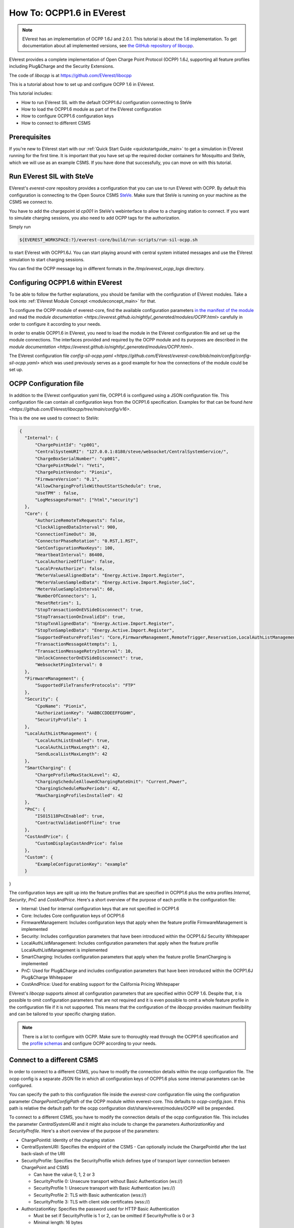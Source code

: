 **************************
How To: OCPP1.6 in EVerest
**************************

.. note::

  EVerest has an implementation of OCPP 1.6J and 2.0.1. This tutorial is about
  the 1.6 implementation. To get documentation about all implemented versions,
  see `the GitHub repository of libocpp <https://github.com/EVerest/libocpp>`_.

EVerest provides a complete implementation of Open Charge Point Protocol
(OCPP) 1.6J, supporting all feature profiles including Plug&Charge and the
Security Extensions.

The code of `libocpp` is at https://github.com/EVerest/libocpp

This is a tutorial about how to set up and configure OCPP 1.6 in EVerest.

This tutorial includes:

- How to run EVerest SIL with the default OCPP1.6J configuration connecting to
  SteVe
- How to load the OCPP1.6 module as part of the EVerest configuration 
- How to configure OCPP1.6 configuration keys
- How to connect to different CSMS

.. _prerequisites:

Prerequisites
=============

If you're new to EVerest start with our
:ref:`Quick Start Guide <quickstartguide_main>`
to get a simulation in EVerest running for the first time.
It is important that you have set up the required docker containers for
Mosquitto and SteVe, which we will use as an example CSMS.
If you have done that successfully, you can move on with this tutorial.

.. _run_with_steve:

Run EVerest SIL with SteVe
==========================

EVerest's `everest-core` repository provides a configuration that you can use to run EVerest with OCPP.
By default this configuration is connecting to the Open Source CSMS `SteVe <https://github.com/steve-community/steve>`_.
Make sure that SteVe is running on your machine as the CSMS we connect to. 

You have to add the chargepoint id *cp001* in SteVe's webinterface to allow to a charging station to connect.
If you want to simulate charging sessions, you also need to add OCPP tags for the authorization.

Simply run

.. code-block:: bash

    ${EVEREST_WORKSPACE:?}/everest-core/build/run-scripts/run-sil-ocpp.sh

to start EVerest with OCPP1.6J. You can start playing around with central system initiated messages and use 
the EVerest simulation to start charging sessions.

You can find the OCPP message log in different formats in the `/tmp/everest_ocpp_logs` directory.

.. _configure_ocpp_everest:

Configuring OCPP1.6 within EVerest
==================================

To be able to follow the further explanations, you should be familiar with the configuration of EVerest modules.
Take a look into :ref:`EVerest Module Concept <moduleconcept_main>` for that.

To configure the OCPP module of everest-core, find the available configuration parameters `in the manifest
of the module <https://github.com/EVerest/everest-core/blob/main/modules/OCPP/manifest.yaml>`_ and read the
`module documentation <https://everest.github.io/nightly/_generated/modules/OCPP.html>` carefully
in order to configure it according to your needs.

In order to enable OCPP1.6 in EVerest, you need to load the module in the EVerest configuration file and set up the module connections. The interfaces
provided and required by the OCPP module and its purposes are described in the `module documentation <https://everest.github.io/nightly/_generated/modules/OCPP.html>`.

The EVerest configuration file `config-sil-ocpp.yaml <https://github.com/EVerest/everest-core/blob/main/config/config-sil-ocpp.yaml>` which was used previously serves as a good example
for how the connections of the module could be set up.

.. _configure_ocpp:

OCPP Configuration file
=======================

In addition to the EVerest configuration yaml file, OCPP1.6 is configured using a JSON configuration file.
This configuration file can contain all configuration keys from the OCPP1.6 specification.
Examples for that can be found `here <https://github.com/EVerest/libocpp/tree/main/config/v16>`.

This is the one we used to connect to SteVe:

.. code-block:: json

  {
    "Internal": {
        "ChargePointId": "cp001",
        "CentralSystemURI": "127.0.0.1:8180/steve/websocket/CentralSystemService/",
        "ChargeBoxSerialNumber": "cp001",
        "ChargePointModel": "Yeti",
        "ChargePointVendor": "Pionix",
        "FirmwareVersion": "0.1",
        "AllowChargingProfileWithoutStartSchedule": true,
        "UseTPM" : false,
        "LogMessagesFormat": ["html","security"]
    },
    "Core": {
        "AuthorizeRemoteTxRequests": false,
        "ClockAlignedDataInterval": 900,
        "ConnectionTimeOut": 30,
        "ConnectorPhaseRotation": "0.RST,1.RST",
        "GetConfigurationMaxKeys": 100,
        "HeartbeatInterval": 86400,
        "LocalAuthorizeOffline": false,
        "LocalPreAuthorize": false,
        "MeterValuesAlignedData": "Energy.Active.Import.Register",
        "MeterValuesSampledData": "Energy.Active.Import.Register,SoC",
        "MeterValueSampleInterval": 60,
        "NumberOfConnectors": 1,
        "ResetRetries": 1,
        "StopTransactionOnEVSideDisconnect": true,
        "StopTransactionOnInvalidId": true,
        "StopTxnAlignedData": "Energy.Active.Import.Register",
        "StopTxnSampledData": "Energy.Active.Import.Register",
        "SupportedFeatureProfiles": "Core,FirmwareManagement,RemoteTrigger,Reservation,LocalAuthListManagement,SmartCharging",
        "TransactionMessageAttempts": 1,
        "TransactionMessageRetryInterval": 10,
        "UnlockConnectorOnEVSideDisconnect": true,
        "WebsocketPingInterval": 0
    },
    "FirmwareManagement": {
        "SupportedFileTransferProtocols": "FTP"
    },
    "Security": {
        "CpoName": "Pionix",
        "AuthorizationKey": "AABBCCDDEEFFGGHH",
        "SecurityProfile": 1
    },
    "LocalAuthListManagement": {
        "LocalAuthListEnabled": true,
        "LocalAuthListMaxLength": 42,
        "SendLocalListMaxLength": 42
    },
    "SmartCharging": {
        "ChargeProfileMaxStackLevel": 42,
        "ChargingScheduleAllowedChargingRateUnit": "Current,Power",
        "ChargingScheduleMaxPeriods": 42,
        "MaxChargingProfilesInstalled": 42
    },
    "PnC": {
        "ISO15118PnCEnabled": true,
        "ContractValidationOffline": true
    },
    "CostAndPrice": {
        "CustomDisplayCostAndPrice": false
    },
    "Custom": {
        "ExampleConfigurationKey": "example"
    }
}

The configuration keys are split up into the feature profiles that are
specified in OCPP1.6 plus the extra profiles *Internal*, *Security*, *PnC* and *CostAndPrice*.
Here's a short overview of the purpose of each profile in the configuration file:

- Internal: Used for internal configuration keys that are not specified in
  OCPP1.6
- Core: Includes Core configuration keys of OCPP1.6
- FirmwareManagement: Includes configuration keys that apply when the feature
  profile FirmwareManagement is implemented
- Security: Includes configuration parameters that have been introduced within
  the OCPP1.6J Security Whitepaper
- LocalAuthListManagement: Includes configuration parameters that apply when
  the feature profile LocalAuthListManagement is implemented
- SmartCharging: Includes configuration parameters that apply when the feature
  profile SmartCharging is implemented
- PnC: Used for Plug&Charge and includes configuration parameters that have
  been introduced within the OCPP1.6J Plug&Charge Whitepaper
- CostAndPrice: Used for enabling support for the California Pricing Whitepaper

EVerest's `libocpp` supports almost all configuration parameters that are specified
within OCPP 1.6. Despite that, it is possible to omit configuration parameters
that are not required and it is even possible to omit a whole feature profile
in the configuration file if it is not supported. This means that the
configuration of the `libocpp` provides maximum flexibility and can be
tailored to your specific charging station.

.. note::

  There is a lot to configure with OCPP. Make sure to thoroughly read through the OCPP1.6 specification and the
  `profile schemas <https://github.com/EVerest/libocpp/tree/main/config/v16/profile_schemas>`_ 
  and configure OCPP according to your needs.

.. _different_csms:

Connect to a different CSMS
===========================

In order to connect to a different CSMS, you have to modify the connection
details within the ocpp configuration file. The ocpp config is a separate
JSON file in which all configuration keys of OCPP1.6 plus some internal parameters
can be configured.

You can specify the path to this configuration file inside the `everest-core`
configuration file using the configuration parameter `ChargePointConfigPath`
of the OCPP module within everest-core. This defaults to *ocpp-config.json*.
If this path is relative the default path for the ocpp configuration
dist/share/everest/modules/OCPP will be prepended.

To connect to a different CSMS, you have to modify the connection details of
the ocpp configuration file. This includes the parameter *CentralSystemURI*
and it might also include to change the parameters *AuthorizationKey* and
*SecurityProfile*. Here's a short overview of the purpose of the parameters:

- ChargePointId: Identity of the charging station
- CentralSystemURI: Specifies the endpoint of the CSMS
  - Can optionally include the ChargePointId after the last back-slash of the URI

- SecurityProfile: Specifies the SecurityProfile which defines type of
  transport layer connection between ChargePoint and CSMS

  - Can have the value 0, 1, 2 or 3
  - SecurityProfile 0: Unsecure transport without Basic Authentication (ws://)
  - SecurityProfile 1: Unsecure transport with Basic Authentication (ws://)
  - SecurityProfile 2: TLS with Basic authentication (wss://)
  - SecurityProfile 3: TLS with client side certificates (wss://)

- AuthorizationKey: Specifies the password used for HTTP Basic Authentication

  - Must be set if SecurityProfile is 1 or 2, can be omitted if
    SecurityProfile is 0 or 3
  - Minimal length: 16 bytes

Modify these parameters according to the connection requirements of the CSMS. Find all available configuration keys
and their descriptions in `here <https://github.com/EVerest/libocpp/tree/main/config/v16/profile_schemas>`_

.. note::

  For TLS it might be required to prepare the required certificates and private keys. Please see the 
  documentation of the `EvseSecurity module <https://everest.github.io/nightly/_included/modules_doc/EvseSecurity.html#everest-modules-handwritten-evsesecurity>`
  for more information on how to set up the TLS connection for OCPP.

.. _logging:

Logging
=======

The implementation allows to log all OCPP messages in different formats

The default logging path is /tmp/everest_ocpp_logs but can be set using the
configuration parameter *MessageLogPath* of the OCPP module of everest-core.
Within the ocpp configuration file, you can configure *LogMessages*, to enable
or disable logging and  *LogMessagesFormat* to specify to one or more log
formats. For the latter, you can specify the following values:

- console: Logs all OCPP messages
- log: Logs all OCPP messages in a text file
- html: Logs all OCPP messages using a html format (recommended)
- session_logging: Logs all OCPP messages in html format into a path that is
  optionally provided by the EvseManager at the start of a session
